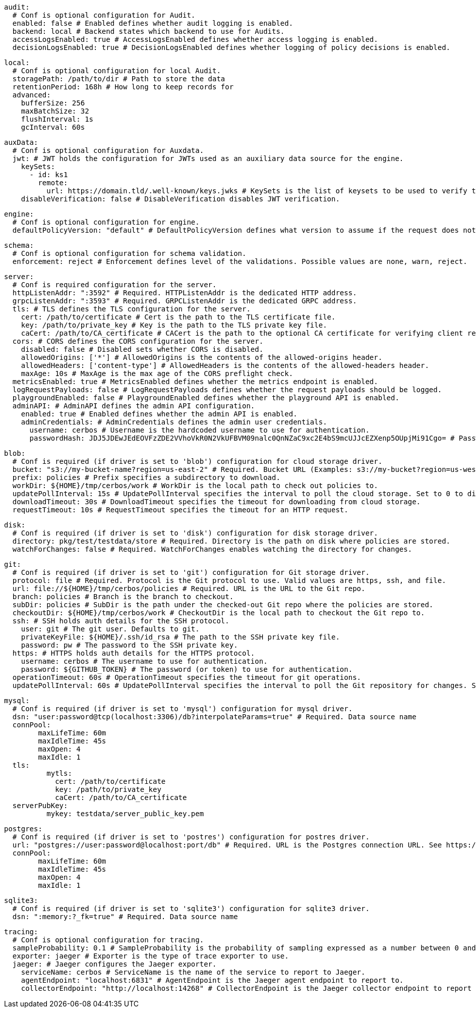   audit:
    # Conf is optional configuration for Audit.
    enabled: false # Enabled defines whether audit logging is enabled.
    backend: local # Backend states which backend to use for Audits.
    accessLogsEnabled: true # AccessLogsEnabled defines whether access logging is enabled.
    decisionLogsEnabled: true # DecisionLogsEnabled defines whether logging of policy decisions is enabled.
    
    local:
      # Conf is optional configuration for local Audit.
      storagePath: /path/to/dir # Path to store the data
      retentionPeriod: 168h # How long to keep records for
      advanced: 
        bufferSize: 256 
        maxBatchSize: 32 
        flushInterval: 1s 
        gcInterval: 60s 
      
  auxData:
    # Conf is optional configuration for Auxdata.
    jwt: # JWT holds the configuration for JWTs used as an auxiliary data source for the engine.
      keySets: 
        - id: ks1
          remote:
            url: https://domain.tld/.well-known/keys.jwks # KeySets is the list of keysets to be used to verify tokens.
      disableVerification: false # DisableVerification disables JWT verification.
    
  engine:
    # Conf is optional configuration for engine.
    defaultPolicyVersion: "default" # DefaultPolicyVersion defines what version to assume if the request does not specify one.
    
  schema:
    # Conf is optional configuration for schema validation.
    enforcement: reject # Enforcement defines level of the validations. Possible values are none, warn, reject.
    
  server:
    # Conf is required configuration for the server.
    httpListenAddr: ":3592" # Required. HTTPListenAddr is the dedicated HTTP address.
    grpcListenAddr: ":3593" # Required. GRPCListenAddr is the dedicated GRPC address.
    tls: # TLS defines the TLS configuration for the server.
      cert: /path/to/certificate # Cert is the path to the TLS certificate file.
      key: /path/to/private_key # Key is the path to the TLS private key file.
      caCert: /path/to/CA_certificate # CACert is the path to the optional CA certificate for verifying client requests.
    cors: # CORS defines the CORS configuration for the server.
      disabled: false # Disabled sets whether CORS is disabled.
      allowedOrigins: ['*'] # AllowedOrigins is the contents of the allowed-origins header.
      allowedHeaders: ['content-type'] # AllowedHeaders is the contents of the allowed-headers header.
      maxAge: 10s # MaxAge is the max age of the CORS preflight check.
    metricsEnabled: true # MetricsEnabled defines whether the metrics endpoint is enabled.
    logRequestPayloads: false # LogRequestPayloads defines whether the request payloads should be logged.
    playgroundEnabled: false # PlaygroundEnabled defines whether the playground API is enabled.
    adminAPI: # AdminAPI defines the admin API configuration.
      enabled: true # Enabled defines whether the admin API is enabled.
      adminCredentials: # AdminCredentials defines the admin user credentials.
        username: cerbos # Username is the hardcoded username to use for authentication.
        passwordHash: JDJ5JDEwJEdEOVFzZDE2VVhoVkR0N2VkUFBVM09nalc0QnNZaC9xc2E4bS9mcUJJcEZXenp5OUpjMi91Cgo= # PasswordHash is the base64-encoded bcrypt hash of the password to use for authentication.
    
    blob:
      # Conf is required (if driver is set to 'blob') configuration for cloud storage driver.
      bucket: "s3://my-bucket-name?region=us-east-2" # Required. Bucket URL (Examples: s3://my-bucket?region=us-west-1 gs://my-bucket azblob://my-container).
      prefix: policies # Prefix specifies a subdirectory to download.
      workDir: ${HOME}/tmp/cerbos/work # WorkDir is the local path to check out policies to.
      updatePollInterval: 15s # UpdatePollInterval specifies the interval to poll the cloud storage. Set to 0 to disable.
      downloadTimeout: 30s # DownloadTimeout specifies the timeout for downloading from cloud storage.
      requestTimeout: 10s # RequestTimeout specifies the timeout for an HTTP request.
      
    disk:
      # Conf is required (if driver is set to 'disk') configuration for disk storage driver.
      directory: pkg/test/testdata/store # Required. Directory is the path on disk where policies are stored.
      watchForChanges: false # Required. WatchForChanges enables watching the directory for changes.
      
    git:
      # Conf is required (if driver is set to 'git') configuration for Git storage driver.
      protocol: file # Required. Protocol is the Git protocol to use. Valid values are https, ssh, and file.
      url: file://${HOME}/tmp/cerbos/policies # Required. URL is the URL to the Git repo.
      branch: policies # Branch is the branch to checkout.
      subDir: policies # SubDir is the path under the checked-out Git repo where the policies are stored.
      checkoutDir: ${HOME}/tmp/cerbos/work # CheckoutDir is the local path to checkout the Git repo to.
      ssh: # SSH holds auth details for the SSH protocol.
        user: git # The git user. Defaults to git.
        privateKeyFile: ${HOME}/.ssh/id_rsa # The path to the SSH private key file.
        password: pw # The password to the SSH private key.
      https: # HTTPS holds auth details for the HTTPS protocol.
        username: cerbos # The username to use for authentication.
        password: ${GITHUB_TOKEN} # The password (or token) to use for authentication.
      operationTimeout: 60s # OperationTimeout specifies the timeout for git operations.
      updatePollInterval: 60s # UpdatePollInterval specifies the interval to poll the Git repository for changes. Set to 0 to disable.
      
    mysql:
      # Conf is required (if driver is set to 'mysql') configuration for mysql driver.
      dsn: "user:password@tcp(localhost:3306)/db?interpolateParams=true" # Required. Data source name
      connPool: 
            maxLifeTime: 60m
            maxIdleTime: 45s
            maxOpen: 4
            maxIdle: 1 
      tls: 
              mytls:
                cert: /path/to/certificate
                key: /path/to/private_key
                caCert: /path/to/CA_certificate 
      serverPubKey: 
              mykey: testdata/server_public_key.pem 
      
    postgres:
      # Conf is required (if driver is set to 'postres') configuration for postres driver.
      url: "postgres://user:password@localhost:port/db" # Required. URL is the Postgres connection URL. See https://www.postgresql.org/docs/current/libpq-connect.html#LIBPQ-CONNSTRING
      connPool: 
            maxLifeTime: 60m
            maxIdleTime: 45s
            maxOpen: 4
            maxIdle: 1 
      
    sqlite3:
      # Conf is required (if driver is set to 'sqlite3') configuration for sqlite3 driver.
      dsn: ":memory:?_fk=true" # Required. Data source name
      
  tracing:
    # Conf is optional configuration for tracing.
    sampleProbability: 0.1 # SampleProbability is the probability of sampling expressed as a number between 0 and 1.
    exporter: jaeger # Exporter is the type of trace exporter to use.
    jaeger: # Jaeger configures the Jaeger exporter.
      serviceName: cerbos # ServiceName is the name of the service to report to Jaeger.
      agentEndpoint: "localhost:6831" # AgentEndpoint is the Jaeger agent endpoint to report to.
      collectorEndpoint: "http://localhost:14268" # CollectorEndpoint is the Jaeger collector endpoint to report to.
    
